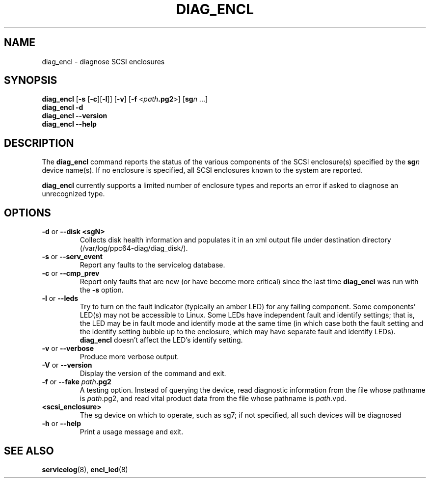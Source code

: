 .\"
.\" Copyright (C) 2012 IBM Corporation
.\"
.TH DIAG_ENCL 8 "July 2012" Linux "PowerLinux Diagnostic Tools"
.SH NAME
diag_encl - diagnose SCSI enclosures
.SH SYNOPSIS
.nf
\fBdiag_encl \fR[\fB\-s\fR [\fB\-c\fR][\fB\-l\fR]] [\fB\-v\fR] [\fB\-f\fR <\fIpath\fB.pg2\fR>] [\fBsg\fIn\fR ...]
\fBdiag_encl -d\fR
\fBdiag_encl --version\fR
\fBdiag_encl --help\fR
.fi
.SH DESCRIPTION
The
.B diag_encl
command reports the status of the various components of the SCSI
enclosure(s) specified by the
.BI sg n
device name(s).
If no enclosure is specified, all SCSI enclosures known to the system
are reported.
.P
.B diag_encl
currently supports a limited number of enclosure types
and reports an error if asked to diagnose an unrecognized type.
.SH OPTIONS
.TP
\fB\-d\fR or \fB\-\-disk <sgN>\fR
Collects disk health information and populates it in an xml output file
under destination directory (/var/log/ppc64-diag/diag_disk/).
.TP
\fB\-s\fR or \fB\-\-serv_event\fR
Report any faults to the servicelog database.
.TP
\fB\-c\fR or \fB\-\-cmp_prev\fR
Report only faults that are new (or have become more critical)
since the last time
.B diag_encl
was run with the
.B \-s
option.
.TP
\fB\-l\fR or \fB\-\-leds\fR
Try to turn on the fault indicator (typically an amber LED) for any
failing component.
Some components' LED(s) may not be accessible to Linux.
Some LEDs have independent fault and identify settings;
that is, the LED may be in fault mode and identify mode at the same time
(in which case both the fault setting and the identify setting bubble up
to the enclosure, which may have separate fault and identify LEDs).
.B diag_encl
doesn't affect the LED's identify setting.
.TP
\fB\-v\fR or \fB\-\-verbose\fR
Produce more verbose output.
.TP
\fB\-V\fR or \fB\-\-version\fR
Display the version of the command and exit.
.TP
\fB\-f\fR or \fB\-\-fake\fR \fIpath\fB.pg2\fR
A testing option.
Instead of querying the device,
read diagnostic information from the file whose pathname is
.IR path .pg2,
and read vital product data from the file whose pathname is
.IR path .vpd.
.TP
\fB\<scsi_enclosure>\fR
The sg device on which to operate, such as sg7; if not 
specified, all such devices will be diagnosed
.TP
\fB\-h\fR or \fB\-\-help\fR
Print a usage message and exit.
.SH "SEE ALSO"
.BR servicelog (8),
.BR encl_led (8)
